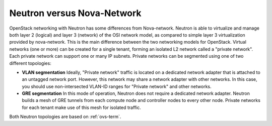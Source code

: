 Neutron versus Nova-Network
---------------------------

OpenStack networking with Neutron has some differences from
Nova-network. Neutron is able to virtualize and manage both layer 2 (logical)
and layer 3 (network) of the OSI network model, as compared to simple layer 3
virtualization provided by nova-network. This is the main difference between
the two networking models for OpenStack. Virtual networks (one or more) can be
created for a single tenant, forming an isolated L2 network called a
"private network". Each private network can support one or many IP subnets.
Private networks can be segmented using one of two different topologies:

* **VLAN segmentation** Ideally, "Private network" traffic is located
  on a dedicated network adapter that is attached to an untagged network port.
  However, this network may share a network adapter with other networks.
  In this case, you should use non-intersected VLAN-ID ranges
  for "Private network" and other networks.

* **GRE segmentation** In this mode of operation, Neutron does not
  require a dedicated network adapter. Neutron builds a mesh of GRE tunnels from
  each compute node and controller nodes to every other node. Private networks
  for each tenant make use of this mesh for isolated traffic.

Both Neutron topologies are based on :ref:`ovs-term`.

